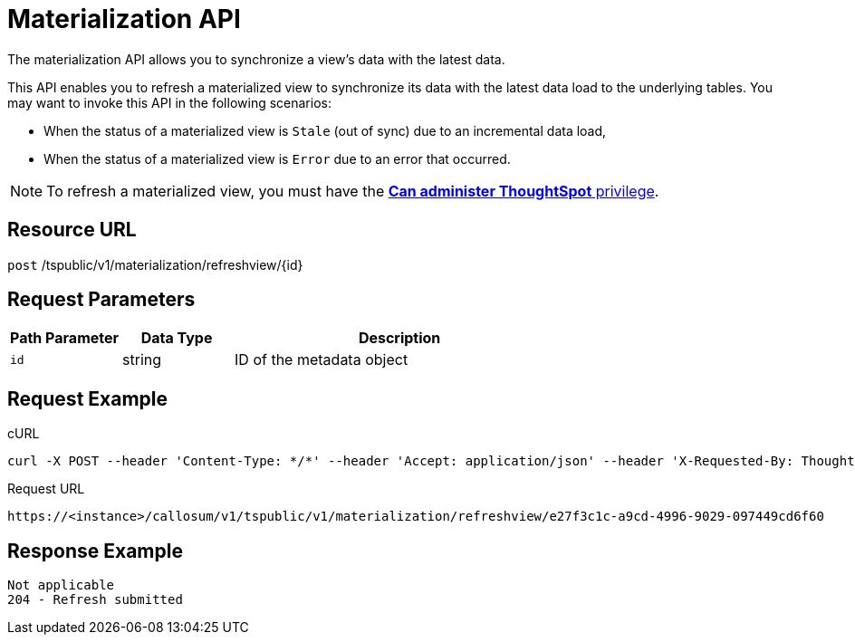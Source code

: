 = Materialization API
:last_updated: 11/18/2019

The materialization API allows you to synchronize a view's data with the latest data.

This API enables you to refresh a materialized view to synchronize its data with the latest data load to the underlying tables.
You may want to invoke this API in the following scenarios:

* When the status of a materialized view is `Stale` (out of sync) due to an incremental data load,
* When the status of a materialized view is `Error` due to an error that occurred.

NOTE: To refresh a materialized view, you must have the xref:about-users-groups.adoc#list-of-privileges[*Can administer ThoughtSpot* privilege].

== Resource URL

`post` /tspublic/v1/materialization/refreshview/\{id}

== Request Parameters
[width="100%",options="header",cols="20%,20%,60%"]
|====================
| Path Parameter | Data Type | Description
| `id` | string | ID of the metadata object
|====================

== Request Example

.cURL
----
curl -X POST --header 'Content-Type: */*' --header 'Accept: application/json' --header 'X-Requested-By: ThoughtSpot' 'https://<instance>/callosum/v1/tspublic/v1/materialization/refreshview/e27f3c1c-a9cd-4996-9029-097449cd6f60'
----

.Request URL
----
https://<instance>/callosum/v1/tspublic/v1/materialization/refreshview/e27f3c1c-a9cd-4996-9029-097449cd6f60
----

== Response Example

----
Not applicable
204 - Refresh submitted
----

////
## Error Codes

<table>
   <colgroup>
   <col style="width:20%" />
   <col style="width:60%" />
   <col style="width:20%" />
   </colgroup>
   <thead class="thead" style="text-align:left;">
      <tr>
         <th>Error Code</th>
         <th>Description</th>
         <th>HTTP Code</th>
      </tr>
   </thead>
   <tbody>
    <tr> <td><code>10002</code></td>  <td>Bad request. Invalid parameter values.</td> <td><code>400</code></td></tr>
    <tr> <td><code>10000</code></td>  <td>Internal server error.</td><td><code>500</code></td></tr>
  </tbody>
</table>
////
